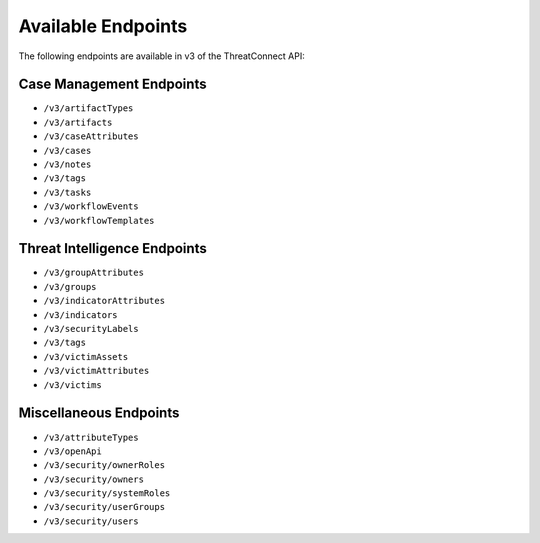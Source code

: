 Available Endpoints
-------------------

The following endpoints are available in v3 of the ThreatConnect API:

Case Management Endpoints
^^^^^^^^^^^^^^^^^^^^^^^^^

-   ``/v3/artifactTypes``
-   ``/v3/artifacts``
-   ``/v3/caseAttributes``
-   ``/v3/cases``
-   ``/v3/notes``
-   ``/v3/tags``
-   ``/v3/tasks``
-   ``/v3/workflowEvents``
-   ``/v3/workflowTemplates``

Threat Intelligence Endpoints
^^^^^^^^^^^^^^^^^^^^^^^^^^^^^

-   ``/v3/groupAttributes``
-   ``/v3/groups``
-   ``/v3/indicatorAttributes``
-   ``/v3/indicators``
-   ``/v3/securityLabels``
-   ``/v3/tags``
-   ``/v3/victimAssets``
-   ``/v3/victimAttributes``
-   ``/v3/victims``

Miscellaneous Endpoints
^^^^^^^^^^^^^^^^^^^^^^^

-   ``/v3/attributeTypes``
-   ``/v3/openApi``
-   ``/v3/security/ownerRoles``
-   ``/v3/security/owners``
-   ``/v3/security/systemRoles``
-   ``/v3/security/userGroups``
-   ``/v3/security/users``
